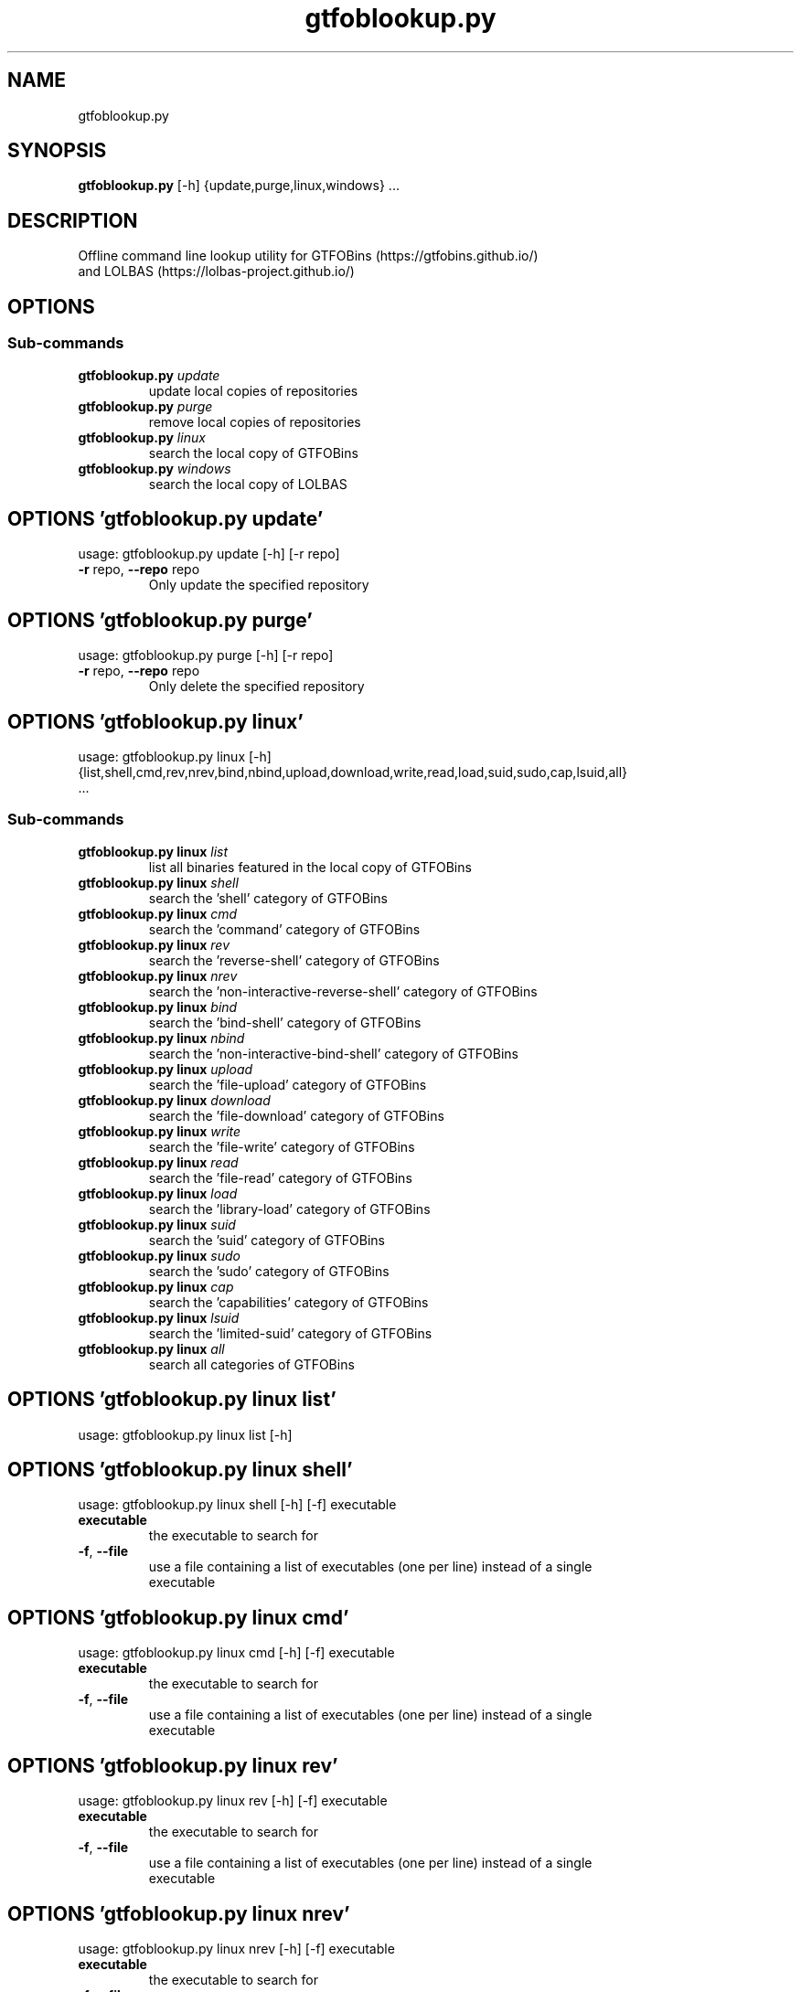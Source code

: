 .TH gtfoblookup.py "1" Manual
.SH NAME
gtfoblookup.py
.SH SYNOPSIS
.B gtfoblookup.py
[-h] {update,purge,linux,windows} ...
.SH DESCRIPTION
Offline command line lookup utility for GTFOBins (https://gtfobins.github.io/)
.br
and LOLBAS (https://lolbas\-project.github.io/)
.SH OPTIONS
.SS
\fBSub-commands\fR
.TP
\fBgtfoblookup.py\fR \fI\,update\/\fR
update local copies of repositories
.TP
\fBgtfoblookup.py\fR \fI\,purge\/\fR
remove local copies of repositories
.TP
\fBgtfoblookup.py\fR \fI\,linux\/\fR
search the local copy of GTFOBins
.TP
\fBgtfoblookup.py\fR \fI\,windows\/\fR
search the local copy of LOLBAS
.SH OPTIONS 'gtfoblookup.py update'
usage: gtfoblookup.py update [-h] [-r repo]


.TP
\fB\-r\fR repo, \fB\-\-repo\fR repo
Only update the specified repository

.SH OPTIONS 'gtfoblookup.py purge'
usage: gtfoblookup.py purge [-h] [-r repo]


.TP
\fB\-r\fR repo, \fB\-\-repo\fR repo
Only delete the specified repository

.SH OPTIONS 'gtfoblookup.py linux'
usage: gtfoblookup.py linux [-h]
                              {list,shell,cmd,rev,nrev,bind,nbind,upload,download,write,read,load,suid,sudo,cap,lsuid,all}
                              ...

.SS
\fBSub-commands\fR
.TP
\fBgtfoblookup.py linux\fR \fI\,list\/\fR
list all binaries featured in the local copy of GTFOBins
.TP
\fBgtfoblookup.py linux\fR \fI\,shell\/\fR
search the 'shell' category of GTFOBins
.TP
\fBgtfoblookup.py linux\fR \fI\,cmd\/\fR
search the 'command' category of GTFOBins
.TP
\fBgtfoblookup.py linux\fR \fI\,rev\/\fR
search the 'reverse-shell' category of GTFOBins
.TP
\fBgtfoblookup.py linux\fR \fI\,nrev\/\fR
search the 'non-interactive-reverse-shell' category of GTFOBins
.TP
\fBgtfoblookup.py linux\fR \fI\,bind\/\fR
search the 'bind-shell' category of GTFOBins
.TP
\fBgtfoblookup.py linux\fR \fI\,nbind\/\fR
search the 'non-interactive-bind-shell' category of GTFOBins
.TP
\fBgtfoblookup.py linux\fR \fI\,upload\/\fR
search the 'file-upload' category of GTFOBins
.TP
\fBgtfoblookup.py linux\fR \fI\,download\/\fR
search the 'file-download' category of GTFOBins
.TP
\fBgtfoblookup.py linux\fR \fI\,write\/\fR
search the 'file-write' category of GTFOBins
.TP
\fBgtfoblookup.py linux\fR \fI\,read\/\fR
search the 'file-read' category of GTFOBins
.TP
\fBgtfoblookup.py linux\fR \fI\,load\/\fR
search the 'library-load' category of GTFOBins
.TP
\fBgtfoblookup.py linux\fR \fI\,suid\/\fR
search the 'suid' category of GTFOBins
.TP
\fBgtfoblookup.py linux\fR \fI\,sudo\/\fR
search the 'sudo' category of GTFOBins
.TP
\fBgtfoblookup.py linux\fR \fI\,cap\/\fR
search the 'capabilities' category of GTFOBins
.TP
\fBgtfoblookup.py linux\fR \fI\,lsuid\/\fR
search the 'limited-suid' category of GTFOBins
.TP
\fBgtfoblookup.py linux\fR \fI\,all\/\fR
search all categories of GTFOBins
.SH OPTIONS 'gtfoblookup.py linux list'
usage: gtfoblookup.py linux list [-h]



.SH OPTIONS 'gtfoblookup.py linux shell'
usage: gtfoblookup.py linux shell [-h] [-f] executable

.TP
\fBexecutable\fR
the executable to search for

.TP
\fB\-f\fR, \fB\-\-file\fR
use a file containing a list of executables (one per line) instead of a single
.br
executable

.SH OPTIONS 'gtfoblookup.py linux cmd'
usage: gtfoblookup.py linux cmd [-h] [-f] executable

.TP
\fBexecutable\fR
the executable to search for

.TP
\fB\-f\fR, \fB\-\-file\fR
use a file containing a list of executables (one per line) instead of a single
.br
executable

.SH OPTIONS 'gtfoblookup.py linux rev'
usage: gtfoblookup.py linux rev [-h] [-f] executable

.TP
\fBexecutable\fR
the executable to search for

.TP
\fB\-f\fR, \fB\-\-file\fR
use a file containing a list of executables (one per line) instead of a single
.br
executable

.SH OPTIONS 'gtfoblookup.py linux nrev'
usage: gtfoblookup.py linux nrev [-h] [-f] executable

.TP
\fBexecutable\fR
the executable to search for

.TP
\fB\-f\fR, \fB\-\-file\fR
use a file containing a list of executables (one per line) instead of a single
.br
executable

.SH OPTIONS 'gtfoblookup.py linux bind'
usage: gtfoblookup.py linux bind [-h] [-f] executable

.TP
\fBexecutable\fR
the executable to search for

.TP
\fB\-f\fR, \fB\-\-file\fR
use a file containing a list of executables (one per line) instead of a single
.br
executable

.SH OPTIONS 'gtfoblookup.py linux nbind'
usage: gtfoblookup.py linux nbind [-h] [-f] executable

.TP
\fBexecutable\fR
the executable to search for

.TP
\fB\-f\fR, \fB\-\-file\fR
use a file containing a list of executables (one per line) instead of a single
.br
executable

.SH OPTIONS 'gtfoblookup.py linux upload'
usage: gtfoblookup.py linux upload [-h] [-f] executable

.TP
\fBexecutable\fR
the executable to search for

.TP
\fB\-f\fR, \fB\-\-file\fR
use a file containing a list of executables (one per line) instead of a single
.br
executable

.SH OPTIONS 'gtfoblookup.py linux download'
usage: gtfoblookup.py linux download [-h] [-f] executable

.TP
\fBexecutable\fR
the executable to search for

.TP
\fB\-f\fR, \fB\-\-file\fR
use a file containing a list of executables (one per line) instead of a single
.br
executable

.SH OPTIONS 'gtfoblookup.py linux write'
usage: gtfoblookup.py linux write [-h] [-f] executable

.TP
\fBexecutable\fR
the executable to search for

.TP
\fB\-f\fR, \fB\-\-file\fR
use a file containing a list of executables (one per line) instead of a single
.br
executable

.SH OPTIONS 'gtfoblookup.py linux read'
usage: gtfoblookup.py linux read [-h] [-f] executable

.TP
\fBexecutable\fR
the executable to search for

.TP
\fB\-f\fR, \fB\-\-file\fR
use a file containing a list of executables (one per line) instead of a single
.br
executable

.SH OPTIONS 'gtfoblookup.py linux load'
usage: gtfoblookup.py linux load [-h] [-f] executable

.TP
\fBexecutable\fR
the executable to search for

.TP
\fB\-f\fR, \fB\-\-file\fR
use a file containing a list of executables (one per line) instead of a single
.br
executable

.SH OPTIONS 'gtfoblookup.py linux suid'
usage: gtfoblookup.py linux suid [-h] [-f] executable

.TP
\fBexecutable\fR
the executable to search for

.TP
\fB\-f\fR, \fB\-\-file\fR
use a file containing a list of executables (one per line) instead of a single
.br
executable

.SH OPTIONS 'gtfoblookup.py linux sudo'
usage: gtfoblookup.py linux sudo [-h] [-f] executable

.TP
\fBexecutable\fR
the executable to search for

.TP
\fB\-f\fR, \fB\-\-file\fR
use a file containing a list of executables (one per line) instead of a single
.br
executable

.SH OPTIONS 'gtfoblookup.py linux cap'
usage: gtfoblookup.py linux cap [-h] [-f] executable

.TP
\fBexecutable\fR
the executable to search for

.TP
\fB\-f\fR, \fB\-\-file\fR
use a file containing a list of executables (one per line) instead of a single
.br
executable

.SH OPTIONS 'gtfoblookup.py linux lsuid'
usage: gtfoblookup.py linux lsuid [-h] [-f] executable

.TP
\fBexecutable\fR
the executable to search for

.TP
\fB\-f\fR, \fB\-\-file\fR
use a file containing a list of executables (one per line) instead of a single
.br
executable

.SH OPTIONS 'gtfoblookup.py linux all'
usage: gtfoblookup.py linux all [-h] [-f] executable

.TP
\fBexecutable\fR
the executable to search for

.TP
\fB\-f\fR, \fB\-\-file\fR
use a file containing a list of executables (one per line) instead of a single
.br
executable


.SH OPTIONS 'gtfoblookup.py windows'
usage: gtfoblookup.py windows [-h]
                                {list,ads,awl,comp,copy,creds,decode,download,dump,encode,exec,recon,uac,upload,all}
                                ...

.SS
\fBSub-commands\fR
.TP
\fBgtfoblookup.py windows\fR \fI\,list\/\fR
list all executables featured in the local copy of LOLBAS
.TP
\fBgtfoblookup.py windows\fR \fI\,ads\/\fR
search the 'ADS' category of LOLBAS
.TP
\fBgtfoblookup.py windows\fR \fI\,awl\/\fR
search the 'AWL Bypass' category of LOLBAS
.TP
\fBgtfoblookup.py windows\fR \fI\,comp\/\fR
search the 'Compile' category of LOLBAS
.TP
\fBgtfoblookup.py windows\fR \fI\,copy\/\fR
search the 'Copy' category of LOLBAS
.TP
\fBgtfoblookup.py windows\fR \fI\,creds\/\fR
search the 'Credentials' category of LOLBAS
.TP
\fBgtfoblookup.py windows\fR \fI\,decode\/\fR
search the 'Decode' category of LOLBAS
.TP
\fBgtfoblookup.py windows\fR \fI\,download\/\fR
search the 'Download' category of LOLBAS
.TP
\fBgtfoblookup.py windows\fR \fI\,dump\/\fR
search the 'Dump' category of LOLBAS
.TP
\fBgtfoblookup.py windows\fR \fI\,encode\/\fR
search the 'Encode' category of LOLBAS
.TP
\fBgtfoblookup.py windows\fR \fI\,exec\/\fR
search the 'Execute' category of LOLBAS
.TP
\fBgtfoblookup.py windows\fR \fI\,recon\/\fR
search the 'Reconnaissance' category of LOLBAS
.TP
\fBgtfoblookup.py windows\fR \fI\,uac\/\fR
search the 'UAC Bypass' category of LOLBAS
.TP
\fBgtfoblookup.py windows\fR \fI\,upload\/\fR
search the 'Upload' category of LOLBAS
.TP
\fBgtfoblookup.py windows\fR \fI\,all\/\fR
search all categories of LOLBAS
.SH OPTIONS 'gtfoblookup.py windows list'
usage: gtfoblookup.py windows list [-h]



.SH OPTIONS 'gtfoblookup.py windows ads'
usage: gtfoblookup.py windows ads [-h] [-f] [-t type] executable

.TP
\fBexecutable\fR
the executable to search for

.TP
\fB\-f\fR, \fB\-\-file\fR
use a file containing a list of executables (one per line) instead of a single
.br
executable

.TP
\fB\-t\fR type, \fB\-\-type\fR type
search for a specific type of executable

.SH OPTIONS 'gtfoblookup.py windows awl'
usage: gtfoblookup.py windows awl [-h] [-f] [-t type] executable

.TP
\fBexecutable\fR
the executable to search for

.TP
\fB\-f\fR, \fB\-\-file\fR
use a file containing a list of executables (one per line) instead of a single
.br
executable

.TP
\fB\-t\fR type, \fB\-\-type\fR type
search for a specific type of executable

.SH OPTIONS 'gtfoblookup.py windows comp'
usage: gtfoblookup.py windows comp [-h] [-f] [-t type] executable

.TP
\fBexecutable\fR
the executable to search for

.TP
\fB\-f\fR, \fB\-\-file\fR
use a file containing a list of executables (one per line) instead of a single
.br
executable

.TP
\fB\-t\fR type, \fB\-\-type\fR type
search for a specific type of executable

.SH OPTIONS 'gtfoblookup.py windows copy'
usage: gtfoblookup.py windows copy [-h] [-f] [-t type] executable

.TP
\fBexecutable\fR
the executable to search for

.TP
\fB\-f\fR, \fB\-\-file\fR
use a file containing a list of executables (one per line) instead of a single
.br
executable

.TP
\fB\-t\fR type, \fB\-\-type\fR type
search for a specific type of executable

.SH OPTIONS 'gtfoblookup.py windows creds'
usage: gtfoblookup.py windows creds [-h] [-f] [-t type] executable

.TP
\fBexecutable\fR
the executable to search for

.TP
\fB\-f\fR, \fB\-\-file\fR
use a file containing a list of executables (one per line) instead of a single
.br
executable

.TP
\fB\-t\fR type, \fB\-\-type\fR type
search for a specific type of executable

.SH OPTIONS 'gtfoblookup.py windows decode'
usage: gtfoblookup.py windows decode [-h] [-f] [-t type] executable

.TP
\fBexecutable\fR
the executable to search for

.TP
\fB\-f\fR, \fB\-\-file\fR
use a file containing a list of executables (one per line) instead of a single
.br
executable

.TP
\fB\-t\fR type, \fB\-\-type\fR type
search for a specific type of executable

.SH OPTIONS 'gtfoblookup.py windows download'
usage: gtfoblookup.py windows download [-h] [-f] [-t type] executable

.TP
\fBexecutable\fR
the executable to search for

.TP
\fB\-f\fR, \fB\-\-file\fR
use a file containing a list of executables (one per line) instead of a single
.br
executable

.TP
\fB\-t\fR type, \fB\-\-type\fR type
search for a specific type of executable

.SH OPTIONS 'gtfoblookup.py windows dump'
usage: gtfoblookup.py windows dump [-h] [-f] [-t type] executable

.TP
\fBexecutable\fR
the executable to search for

.TP
\fB\-f\fR, \fB\-\-file\fR
use a file containing a list of executables (one per line) instead of a single
.br
executable

.TP
\fB\-t\fR type, \fB\-\-type\fR type
search for a specific type of executable

.SH OPTIONS 'gtfoblookup.py windows encode'
usage: gtfoblookup.py windows encode [-h] [-f] [-t type] executable

.TP
\fBexecutable\fR
the executable to search for

.TP
\fB\-f\fR, \fB\-\-file\fR
use a file containing a list of executables (one per line) instead of a single
.br
executable

.TP
\fB\-t\fR type, \fB\-\-type\fR type
search for a specific type of executable

.SH OPTIONS 'gtfoblookup.py windows exec'
usage: gtfoblookup.py windows exec [-h] [-f] [-t type] executable

.TP
\fBexecutable\fR
the executable to search for

.TP
\fB\-f\fR, \fB\-\-file\fR
use a file containing a list of executables (one per line) instead of a single
.br
executable

.TP
\fB\-t\fR type, \fB\-\-type\fR type
search for a specific type of executable

.SH OPTIONS 'gtfoblookup.py windows recon'
usage: gtfoblookup.py windows recon [-h] [-f] [-t type] executable

.TP
\fBexecutable\fR
the executable to search for

.TP
\fB\-f\fR, \fB\-\-file\fR
use a file containing a list of executables (one per line) instead of a single
.br
executable

.TP
\fB\-t\fR type, \fB\-\-type\fR type
search for a specific type of executable

.SH OPTIONS 'gtfoblookup.py windows uac'
usage: gtfoblookup.py windows uac [-h] [-f] [-t type] executable

.TP
\fBexecutable\fR
the executable to search for

.TP
\fB\-f\fR, \fB\-\-file\fR
use a file containing a list of executables (one per line) instead of a single
.br
executable

.TP
\fB\-t\fR type, \fB\-\-type\fR type
search for a specific type of executable

.SH OPTIONS 'gtfoblookup.py windows upload'
usage: gtfoblookup.py windows upload [-h] [-f] [-t type] executable

.TP
\fBexecutable\fR
the executable to search for

.TP
\fB\-f\fR, \fB\-\-file\fR
use a file containing a list of executables (one per line) instead of a single
.br
executable

.TP
\fB\-t\fR type, \fB\-\-type\fR type
search for a specific type of executable

.SH OPTIONS 'gtfoblookup.py windows all'
usage: gtfoblookup.py windows all [-h] [-f] [-t type] executable

.TP
\fBexecutable\fR
the executable to search for

.TP
\fB\-f\fR, \fB\-\-file\fR
use a file containing a list of executables (one per line) instead of a single
.br
executable

.TP
\fB\-t\fR type, \fB\-\-type\fR type
search for a specific type of executable

.SH AUTHORS
.B GTFOBLookup
was written by James Conlan <James.Conlan@nccgroup.com>.
.SH DISTRIBUTION
The latest version of GTFOBLookup may be downloaded from
.UR https://github.com/JamesConlan96/GTFOBLookup
.UE
